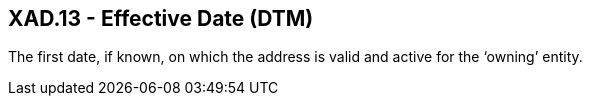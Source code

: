 == XAD.13 - Effective Date (DTM)

[datatype-definition]
The first date, if known, on which the address is valid and active for the ‘owning’ entity.

